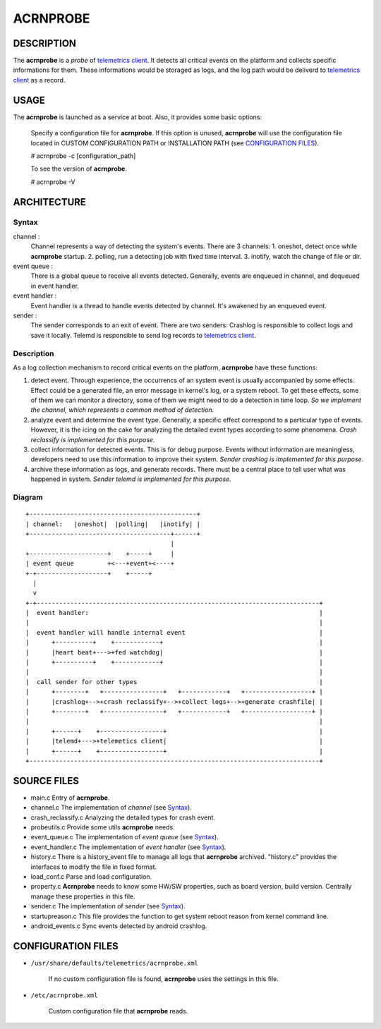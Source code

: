 #########
ACRNPROBE
#########

DESCRIPTION
===========
The **acrnprobe** is a *probe* of `telemetrics client`_. It detects all critical events
on the platform and collects specific informations for them. These informations would
be storaged as logs, and the log path would be deliverd to `telemetrics client`_ as a record.

USAGE
=====
The **acrnprobe** is launched as a service at boot. Also, it provides some basic options:

 Specify a configuration file for **acrnprobe**. If this option is unused, **acrnprobe** will
 use the configuration file located in CUSTOM CONFIGURATION PATH or INSTALLATION PATH
 (see `CONFIGURATION FILES`_).

 # acrnprobe -c [configuration_path]

 To see the version of **acrnprobe**.

 # acrnprobe -V

ARCHITECTURE
============

Syntax
******
channel : 
          Channel represents a way of detecting the system's events.
          There are 3 channels:
          1. oneshot, detect once while **acrnprobe** startup.
          2. polling, run a detecting job with fixed time interval.
          3. inotify, watch the change of file or dir.

event queue : 
          There is a global queue to receive all events detected.
          Generally, events are enqueued in channel, and dequeued in event handler.

event handler : 
          Event handler is a thread to handle events detected by channel.
          It's awakened by an enqueued event.

sender : 
         The sender corresponds to an exit of event.
         There are two senders:
         Crashlog is responsible to collect logs and save it locally.
         Telemd is responsible to send log records to `telemetrics client`_.

Description
***********
As a log collection mechanism to record critical events on the platform, **acrnprobe** have these functions:

1. detect event.
   Through experience, the occurrencs of an system event is usually accompanied
   by some effects. Effect could be a generated file, an error message in kernel's
   log, or a system reboot. To get these effects, some of them we can monitor a
   directory, some of them we might need to do a detection in time loop.
   *So we implement the channel, which represents a common method of detection.*

2. analyze event and determine the event type.
   Generally, a specific effect correspond to a particular type of events.
   However, it is the icing on the cake for analyzing the detailed event types
   according to some phenomena. *Crash reclassify is implemented for this purpose.*

3. collect information for detected events.
   This is for debug purpose. Events without information are meaningless, developers
   need to use this information to improve their system. *Sender crashlog is implemented
   for this purpose.*

4. archive these information as logs, and generate records.
   There must be a central place to tell user what was happened in system. *Sender telemd
   is implemented for this purpose.*

Diagram
*******
::

 +---------------------------------------------+
 | channel:   |oneshot|  |polling|   |inotify| |
 +--------------------------------------+------+
                                        |
 +---------------------+    +-----+     |
 | event queue         +<---+event+<----+
 +-+-------------------+    +-----+
   |
   v
 +-+----------------------------------------------------------------------------+
 |  event handler:                                                              |
 |                                                                              |
 |  event handler will handle internal event                                    |
 |      +----------+    +------------+                                          |
 |      |heart beat+--->+fed watchdog|                                          |
 |      +----------+    +------------+                                          |
 |                                                                              |
 |  call sender for other types                                                 |
 |      +--------+   +----------------+   +------------+   +------------------+ |
 |      |crashlog+-->+crash reclassify+-->+collect logs+-->+generate crashfile| |
 |      +--------+   +----------------+   +------------+   +------------------+ |
 |                                                                              |
 |      +------+    +-----------------+                                         |
 |      |telemd+--->+telemetics client|                                         |
 |      +------+    +-----------------+                                         |
 +------------------------------------------------------------------------------+


SOURCE FILES
============

- main.c
  Entry of **acrnprobe**.
- channel.c
  The implementation of *channel* (see `Syntax`_).
- crash_reclassify.c
  Analyzing the detailed types for crash event.
- probeutils.c
  Provide some utils **acrnprobe** needs.
- event_queue.c
  The implementation of *event queue* (see `Syntax`_).
- event_handler.c
  The implementation of *event handler* (see `Syntax`_).
- history.c
  There is a history_event file to manage all logs that **acrnprobe** archived. "history.c" provides the interfaces to modify the file in fixed format.
- load_conf.c
  Parse and load configuration.
- property.c
  **Acrnprobe** needs to know some HW/SW properties, such as board version, build version. Centrally manage these properties in this file.
- sender.c
  The implementation of *sender* (see `Syntax`_).
- startupreason.c
  This file provides the function to get system reboot reason from kernel command line.
- android_events.c
  Sync events detected by android crashlog.

CONFIGURATION FILES
===================

* ``/usr/share/defaults/telemetrics/acrnprobe.xml``

    If no custom configuration file is found, **acrnprobe** uses the
    settings in this file.

* ``/etc/acrnprobe.xml``

    Custom configuration file that **acrnprobe** reads.

.. _`telemetrics client`: https://github.com/clearlinux/telemetrics-client
